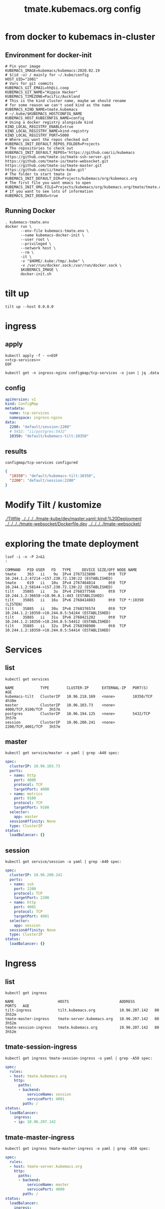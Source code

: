 # -*- ii: y; -*-
#+TITLE: tmate.kubemacs.org config

* from docker to kubemacs in-cluster
** Environment for docker-init

   #+begin_src shell :tangle kubemacs-tmate.env
     # Pin your image
     KUBEMACS_IMAGE=kubemacs/kubemacs:2020.02.19
     # $(id -u) / mainly for ~/.kube/config
     HOST_UID="1001"
     # Vars for git commits
     KUBEMACS_GIT_EMAIL=hh@ii.coop
     KUBEMACS_GIT_NAME="Hippie Hacker"
     KUBEMACS_TIMEZONE=Pacific/Auckland
     # This is the kind cluster name, maybe we should rename
     # for some reason we can't used kind as the name
     KUBEMACS_KIND_NAME=tmate.kubemacs
     # ~/.kube/$KUBEMACS_HOSTCONFIG_NAME
     KUBEMACS_HOST_KUBECONFIG_NAME=config
     # Using a docker registry alongside kind
     KIND_LOCAL_REGISTRY_ENABLE=true
     KIND_LOCAL_REGISTRY_NAME=kind-registry
     KIND_LOCAL_REGISTRY_PORT=5000
     # Where you want the repos checked out
     KUBEMACS_INIT_DEFAULT_REPOS_FOLDER=Projects
     # The repositories to check out
     KUBEMACS_INIT_DEFAULT_REPOS='https://github.com/ii/kubemacs https://github.com/tmate-io/tmate-ssh-server.git https://github.com/tmate-io/tmate-websocket.git https://github.com/tmate-io/tmate-master.git https://github.com/ii/tmate-kube.git'
     # The folder to start tmate in
     KUBEMACS_INIT_DEFAULT_DIR=Projects/kubemacs/org/kubemacs.org
     # The first file you want emacs to open
     KUBEMACS_INIT_ORG_FILE=Projects/kubemacs/org/kubemacs.org/tmate/tmate.org
     # If you want to see lots of information
     KUBEMACS_INIT_DEBUG=true
   #+end_src
** Running Docker

   #+begin_src shell :tangle kubemacs-tmate.sh
     . kubemacs-tmate.env
     docker run \
            --env-file kubemacs-tmate.env \
            --name kubemacs-docker-init \
            --user root \
            --privileged \
            --network host \
            --rm \
            -it \
            -v "$HOME/.kube:/tmp/.kube" \
            -v /var/run/docker.sock:/var/run/docker.sock \
            $KUBEMACS_IMAGE \
            docker-init.sh
   #+end_src

* tilt up
  #+begin_src tmate :dir "." :session FOO:TILT
     tilt up --host 0.0.0.0
  #+end_src
* ingress
** apply
  #+name: apply tcp-service mappings
  #+begin_src shell
    kubectl apply -f - <<EOF
    <<tcp-services>>
    EOF
  #+end_src

  #+name: get tcp-service mappings
  #+begin_src shell :wrap "src json"
    kubectl get -n ingress-nginx configmap/tcp-services -o json | jq .data
  #+end_src

** config
  #+name: tcp-services
  #+begin_src yaml
    apiVersion: v1
    kind: ConfigMap
    metadata:
      name: tcp-services
      namespace: ingress-nginx
    data:
      2200: "default/session:2200"
      # 5432: "ii/postgres:5432"
      10350: "default/kubemacs-tilt:10350"
  #+end_src

** results
  #+RESULTS: apply tcp-service mappings
  #+begin_example
  configmap/tcp-services configured
  #+end_example

  #+RESULTS: get tcp-service mappings
  #+begin_src json
  {
    "10350": "default/kubemacs-tilt:10350",
    "2200": "default/session:2200"
  }
  #+end_src
* Modify Tilt / kustomize
[[./Tiltfile]]
[[../../../../tmate-kube/dev/master.yaml::kind:%20Deployment]]
[[../../../../tmate-websocket/Dockerfile.dev]]
[[../../../../tmate-websocket/]]

* exploring the tmate deployment

  #+begin_src shell
    lsof -i -n -P 2>&1
    :
  #+end_src

  #+RESULTS:
  #+begin_example
  COMMAND   PID USER   FD   TYPE     DEVICE SIZE/OFF NODE NAME
  tmate     363   ii    9u  IPv4 2767323800      0t0  TCP 10.244.1.2:47214->157.230.72.130:22 (ESTABLISHED)
  tmate     619   ii   10u  IPv4 2767464814      0t0  TCP 10.244.1.2:58144->157.230.72.130:22 (ESTABLISHED)
  tilt    35885   ii    3u  IPv4 2768377566      0t0  TCP 10.244.1.2:36658->10.96.0.1:443 (ESTABLISHED)
  tilt    35885   ii   16u  IPv6 2768414883      0t0  TCP *:10350 (LISTEN)
  tilt    35885   ii   30u  IPv6 2768376574      0t0  TCP 10.244.1.2:10350->10.244.0.5:54244 (ESTABLISHED)
  tilt    35885   ii   31u  IPv6 2768421282      0t0  TCP 10.244.1.2:10350->10.244.0.5:54412 (ESTABLISHED)
  tilt    35885   ii   32u  IPv6 2768398980      0t0  TCP 10.244.1.2:10350->10.244.0.5:54414 (ESTABLISHED)
  #+end_example

* Services
** list
  #+begin_src shell
    kubectl get services
  #+end_src

  #+RESULTS:
  #+begin_example
  NAME            TYPE        CLUSTER-IP      EXTERNAL-IP   PORT(S)             AGE
  kubemacs-tilt   ClusterIP   10.96.218.169   <none>        10350/TCP           4h30m
  master          ClusterIP   10.96.103.73    <none>        4000/TCP,9100/TCP   3h57m
  postgres        ClusterIP   10.96.194.125   <none>        5432/TCP            3h57m
  session         ClusterIP   10.96.200.241   <none>        2200/TCP,4001/TCP   3h57m
  #+end_example
** master
  #+begin_src shell :wrap "src yaml"
    kubectl get service/master -o yaml | grep -A40 spec:
  #+end_src

  #+RESULTS:
  #+begin_src yaml
  spec:
    clusterIP: 10.96.103.73
    ports:
    - name: http
      port: 4000
      protocol: TCP
      targetPort: 4000
    - name: metrics
      port: 9100
      protocol: TCP
      targetPort: 9100
    selector:
      app: master
    sessionAffinity: None
    type: ClusterIP
  status:
    loadBalancer: {}
  #+end_src
** session
  #+begin_src shell :wrap "src yaml"
    kubectl get service/session -o yaml | grep -A40 spec:
  #+end_src

  #+RESULTS:
  #+begin_src yaml
  spec:
    clusterIP: 10.96.200.241
    ports:
    - name: ssh
      port: 2200
      protocol: TCP
      targetPort: 2200
    - name: http
      port: 4001
      protocol: TCP
      targetPort: 4001
    selector:
      app: session
    sessionAffinity: None
    type: ClusterIP
  status:
    loadBalancer: {}
  #+end_src
* Ingress
** list
  #+begin_src shell
    kubectl get ingress
  #+end_src

  #+RESULTS:
  #+begin_example
  NAME                    HOSTS                       ADDRESS         PORTS   AGE
  tilt-ingress            tilt.kubemacs.org           10.96.207.142   80      3h52m
  tmate-master-ingress    tmate-server.kubemacs.org   10.96.207.142   80      3h52m
  tmate-session-ingress   tmate.kubemacs.org          10.96.207.142   80      3h52m
  #+end_example
** tmate-session-ingress
  #+begin_src shell :wrap "src yaml"
    kubectl get ingress tmate-session-ingress -o yaml | grep -A50 spec:
  #+end_src

  #+RESULTS:
  #+begin_src yaml
  spec:
    rules:
    - host: tmate.kubemacs.org
      http:
        paths:
        - backend:
            serviceName: session
            servicePort: 4001
          path: /
  status:
    loadBalancer:
      ingress:
      - ip: 10.96.207.142
  #+end_src
** tmate-master-ingress
  #+begin_src shell :wrap "src yaml"
    kubectl get ingress tmate-master-ingress -o yaml | grep -A50 spec:
  #+end_src

  #+RESULTS:
  #+begin_src yaml
  spec:
    rules:
    - host: tmate-server.kubemacs.org
      http:
        paths:
        - backend:
            serviceName: master
            servicePort: 4000
          path: /
  status:
    loadBalancer:
      ingress:
      - ip: 10.96.207.142
  #+end_src

* Setting long node name
** Issue
  #+begin_src shell
    OBJECT=$(kubectl get pods -l app=session -o name)
    POD=$(echo $OBJECT | sed s:.*/::g)
    # kubectl describe pod/$POD
    # kubectl exec $POD # -c tmate-websocket env
    kubectl logs $POD -c tmate-websocket | head -4
  #+end_src

  #+RESULTS without working node name:
  #+begin_example
  []
  "Can't set long node name!\nPlease check your configuration\n"
  {error_logger,info_msg}
  2020-02-20 02:42:58.517093 
  #+end_example
** erlang args
[[file:~/Projects/tmate-websocket/rel/vm.args::##%20Name%20of%20the%20node]]
This makes me think it's coming from a ENV VAR
#+begin_src erlang
## Name of the node
-name <%= release_name %>@${ERL_NODE_NAME}
#+end_src

** session env from status.podIP
Looks like we needed to add an ERL_NODE_NAME var to our session erlang app in the same way we did for the master.

[[file:session.yaml::-%20name:%20ERL_NODE_NAME]]
#+begin_src yaml
        - name: ERL_NODE_NAME
          valueFrom:
            fieldRef:
              fieldPath: status.podIP
#+end_src
* mix command
#+begin_src shell :dir "."
kubectl exec -it deploy/master mix do ecto.create, ecto.migrate
#+end_src

#+RESULTS:
#+begin_example
The database for Tmate.Repo has been created

23:04:29.713 [info]  == Running 20151010162127 Tmate.Repo.Migrations.Initial.change/0 forward

23:04:29.714 [info]  create table events

23:04:29.717 [info]  create index events_type_index

23:04:29.717 [info]  create index events_entity_id_index

23:04:29.718 [info]  create table identities

23:04:29.719 [info]  create index identities_type_key_index

23:04:29.720 [info]  create table sessions

23:04:29.722 [info]  create index sessions_host_identity_id_index

23:04:29.722 [info]  create index sessions_stoken_index

23:04:29.723 [info]  create index sessions_stoken_ro_index

23:04:29.723 [info]  create table clients

23:04:29.724 [info]  create index clients_session_id_client_id_index

23:04:29.725 [info]  create index clients_session_id_index

23:04:29.725 [info]  create index clients_client_id_index

23:04:29.725 [info]  create table users

23:04:29.728 [info]  == Migrated 20151010162127 in 0.0s

23:04:29.742 [info]  == Running 20151221142603 Tmate.Repo.Migrations.KeySize.change/0 forward

23:04:29.742 [info]  alter table identities

23:04:29.743 [info]  == Migrated 20151221142603 in 0.0s

23:04:29.745 [info]  == Running 20160121023039 Tmate.Repo.Migrations.AddMetadataIdentity.change/0 forward

23:04:29.745 [info]  alter table identities

23:04:29.745 [info]  alter table identities

23:04:29.748 [info]  == Migrated 20160121023039 in 0.0s

23:04:29.749 [info]  == Running 20160123063003 Tmate.Repo.Migrations.AddConnectionFmt.change/0 forward

23:04:29.750 [info]  alter table sessions

23:04:29.750 [info]  == Migrated 20160123063003 in 0.0s

23:04:29.751 [info]  == Running 20160304084101 Tmate.Repo.Migrations.AddClientStats.change/0 forward

23:04:29.751 [info]  alter table clients

23:04:29.752 [info]  alter table sessions

23:04:29.752 [info]  == Migrated 20160304084101 in 0.0s

23:04:29.753 [info]  == Running 20160328175128 Tmate.Repo.Migrations.ClientIdUuid.change/0 forward

23:04:29.753 [info]  alter table clients

23:04:29.755 [debug] QUERY OK db=0.2ms
update clients set id = md5(random()::text || clock_timestamp()::text)::uuid []

23:04:29.755 [info]  drop index clients_session_id_client_id_index

23:04:29.755 [info]  drop index clients_client_id_index

23:04:29.756 [info]  alter table clients

23:04:29.756 [info]  == Migrated 20160328175128 in 0.0s

23:04:29.758 [info]  == Running 20160406210826 Tmate.Repo.Migrations.GithubUsers.change/0 forward

23:04:29.758 [info]  rename column nickname to username on table users

23:04:29.758 [info]  alter table users

23:04:29.759 [info]  create index users_username_index

23:04:29.759 [info]  create index users_email_index

23:04:29.759 [info]  create index users_github_id_index

23:04:29.760 [info]  == Migrated 20160406210826 in 0.0s

23:04:29.761 [info]  == Running 20190904041603 Tmate.Repo.Migrations.AddDisconnectAt.change/0 forward

23:04:29.761 [debug] QUERY OK db=0.2ms
delete from sessions where closed_at is not null []

23:04:29.762 [debug] QUERY OK db=0.1ms
delete from clients where left_at is not null []

23:04:29.762 [info]  alter table sessions

23:04:29.762 [info]  alter table clients

23:04:29.762 [info]  alter table sessions

23:04:29.762 [debug] QUERY OK db=0.1ms
update sessions set disconnected_at = clock_timestamp() []

23:04:29.763 [info]  create index sessions_disconnected_at_index

23:04:29.763 [info]  == Migrated 20190904041603 in 0.0s

23:04:29.764 [info]  == Running 20191005234200 Tmate.Repo.Migrations.AddGeneration.change/0 forward

23:04:29.764 [info]  alter table events

23:04:29.764 [info]  == Migrated 20191005234200 in 0.0s

23:04:29.765 [info]  == Running 20191014044039 Tmate.Repo.Migrations.AddClosedAt.change/0 forward

23:04:29.765 [info]  alter table sessions

23:04:29.766 [info]  == Migrated 20191014044039 in 0.0s

23:04:29.767 [info]  == Running 20191108161753 Tmate.Repo.Migrations.RemoveIdentityOne.change/0 forward

23:04:29.767 [info]  alter table sessions

23:04:29.768 [info]  drop constraint sessions_host_identity_id_fkey from table sessions

23:04:29.768 [info]  alter table clients

23:04:29.769 [info]  drop constraint clients_identity_id_fkey from table clients

23:04:29.769 [info]  == Migrated 20191108161753 in 0.0s

23:04:29.770 [info]  == Running 20191108174232 Tmate.Repo.Migrations.RemoveIdentityThree.change/0 forward

23:04:29.770 [info]  alter table sessions

23:04:29.770 [info]  alter table clients

23:04:29.770 [info]  drop table identities

23:04:29.771 [info]  == Migrated 20191108174232 in 0.0s

23:04:29.773 [info]  == Running 20191110232601 Tmate.Repo.Migrations.RemoveGithubId.change/0 forward

23:04:29.773 [info]  alter table users

23:04:29.773 [info]  == Migrated 20191110232601 in 0.0s

23:04:29.774 [info]  == Running 20191110232704 Tmate.Repo.Migrations.ExpandTokenSize.change/0 forward

23:04:29.774 [info]  drop index sessions_stoken_index

23:04:29.774 [info]  drop index sessions_stoken_ro_index

23:04:29.774 [info]  alter table sessions

23:04:29.775 [info]  create index sessions_stoken_index

23:04:29.775 [info]  create index sessions_stoken_ro_index

23:04:29.776 [info]  == Migrated 20191110232704 in 0.0s

23:04:29.777 [info]  == Running 20191111025821 Tmate.Repo.Migrations.AddApiKey.change/0 forward

23:04:29.777 [info]  alter table users

23:04:29.778 [info]  create index users_api_key_index

23:04:29.778 [info]  == Migrated 20191111025821 in 0.0s
#+end_example
* getting logs
** full logs
  #+begin_src shell
    OBJECT=$(kubectl get pods -l app=session -o name)
    # kubectl describe $POD
    POD=$(echo $OBJECT | sed s:.*/::g)
    kubectl logs $POD -c tmate-websocket
  #+end_src

  #+RESULTS:
  #+begin_example
  []
  "Can't set long node name!\nPlease check your configuration\n"
  {error_logger,info_msg}
  2020-02-20 02:27:35.533194 
  #{label=>{proc_lib,crash},report=>[[{initial_call,{net_kernel,init,['Argument__1']}},{pid,<0.1154.0>},{registered_name,[]},{error_info,{exit,{error,badarg},[{gen_server,init_it,6,[{file,"gen_server.erl"},{line,358}]},{proc_lib,init_p_do_apply,3,[{file,"proc_lib.erl"},{line,249}]}]}},{ancestors,[net_sup,kernel_sup,<0.1141.0>]},{message_queue_len,0},{messages,[]},{links,[<0.1151.0>]},{dictionary,[{longnames,true}]},{trap_exit,true},{status,running},{heap_size,1598},{stack_size,27},{reductions,1006}],[]]}
  #{label=>{supervisor,start_error},report=>[{supervisor,{local,net_sup}},{errorContext,start_error},{reason,{'EXIT',nodistribution}},{offender,[{pid,undefined},{id,net_kernel},{mfargs,{net_kernel,start_link,[['tmate@',longnames],true]}},{restart_type,permanent},{shutdown,2000},{child_type,worker}]}]}
  #{label=>{supervisor,start_error},report=>[{supervisor,{local,kernel_sup}},{errorContext,start_error},{reason,{shutdown,{failed_to_start_child,net_kernel,{'EXIT',nodistribution}}}},{offender,[{pid,undefined},{id,net_sup},{mfargs,{erl_distribution,start_link,[]}},{restart_type,permanent},{shutdown,infinity},{child_type,supervisor}]}]}
  #{label=>{proc_lib,crash},report=>[[{initial_call,{application_master,init,['Argument__1','Argument__2','Argument__3','Argument__4']}},{pid,<0.1140.0>},{registered_name,[]},{error_info,{exit,{{shutdown,{failed_to_start_child,net_sup,{shutdown,{failed_to_start_child,net_kernel,{'EXIT',nodistribution}}}}},{kernel,start,[normal,[]]}},[{application_master,init,4,[{file,"application_master.erl"},{line,138}]},{proc_lib,init_p_do_apply,3,[{file,"proc_lib.erl"},{line,249}]}]}},{ancestors,[<0.1139.0>]},{message_queue_len,1},{messages,[{'EXIT',<0.1141.0>,normal}]},{links,[<0.1139.0>,<0.1137.0>]},{dictionary,[]},{trap_exit,true},{status,running},{heap_size,610},{stack_size,27},{reductions,194}],[]]}
  #{label=>{application_controller,exit},report=>[{application,kernel},{exited,{{shutdown,{failed_to_start_child,net_sup,{shutdown,{failed_to_start_child,net_kernel,{'EXIT',nodistribution}}}}},{kernel,start,[normal,[]]}}},{type,permanent}]}
  {"Kernel pid terminated",application_controller,"{application_start_failure,kernel,{{shutdown,{failed_to_start_child,net_sup,{shutdown,{failed_to_start_child,net_kernel,{'EXIT',nodistribution}}}}},{kernel,start,[normal,[]]}}}"}
      args:     format:     label: 2020-02-20 02:27:35.533248 crash_report        2020-02-20 02:27:35.533360 supervisor_report   2020-02-20 02:27:35.533897 supervisor_report   2020-02-20 02:27:35.534706 crash_report        2020-02-20 02:27:35.535142 std_info            Kernel pid terminated (application_controller) ({application_start_failure,kernel,{{shutdown,{failed_to_start_child,net_sup,{shutdown,{failed_to_start_child,net_kernel,{'EXIT',nodistribution}}}}},{ker

  Crash dump is being written to: erl_crash.dump...
  #+end_example
* kubectl get all
#+begin_src shell
kubectl get all
#+end_src

